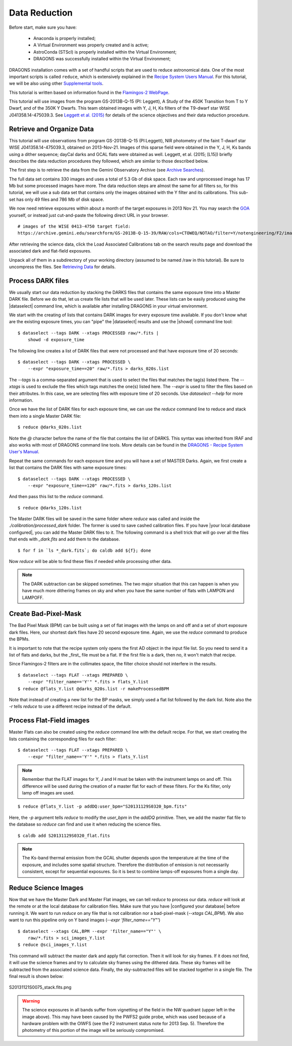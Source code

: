 
.. _command_line_data_reduction:

**************
Data Reduction
**************

Before start, make sure you have:

    - Anaconda is properly installed;
    - A Virtual Environment was properly created and is active;
    - AstroConda (STScI) is properly installed within the Virtual Environment;
    - DRAGONS was successfully installed within the Virtual Environment;

DRAGONS installation comes with a set of handful scripts that are used to
reduce astronomical data. One of the most important scripts is called
``reduce``, which is extensively explained in the
`Recipe System Users Manual <https://dragons-recipe-system-users-manual.readthedocs.io/en/latest/index.html>`_.
For this tutorial, we will be also using other
`Supplemental tools <https://dragons-recipe-system-users-manual.readthedocs.io/en/latest/supptools.html>`_.

.. todo::
    Add `caldb` to the supplemental tools

.. todo::
    Add `dataselect` to the supplemental tools

This tutorial is written based on information found in the `Flamingos-2
WebPage <https://www.gemini.edu/sciops/instruments/flamingos2/>`_.

This tutorial will use images from the program GS-2013B-Q-15 (PI: Leggett), A
Study of the 450K Transition from T to Y Dwarf, and of the 350K Y Dwarfs. This
team obtained images with Y, J, H, Ks filters of the T9-dwarf star WISE
J041358.14-475039.3. See `Leggett et al. (2015)
<https://ui.adsabs.harvard.edu/#abs/2015ApJ...799...37L/abstract>`_
for details of the science objectives and their data reduction procedure.


Retrieve and Organize Data
==========================

This tutorial will use observations from program GS-2013B-Q-15 (PI:Leggett),
NIR photometry of the faint T-dwarf star WISE J041358.14-475039.3, obtained on
2013-Nov-21. Images of this sparse field were obtained in the Y, J, H, Ks bands
using a dither sequence; dayCal darks and GCAL flats were obtained as well.
Leggett, et al. (2015; [L15]) briefly describes the data reduction procedures
they followed, which are similar to those described below.

The first step is to retrieve the data from the Gemini Observatory Archive (see
`Archive Searches <http://rashaw-science.org/F2_drc/GettingStarted.html#archive-search>`_).

The full data set contains 330 images and uses a total of 5.3 Gb of disk space.
Each raw and unprocessed image has 17 Mb but some processed images have more.
The data reduction steps are almost the same for all filters so, for this tutorial,
we will use a sub data set that contains only the images obtained with the Y
filter and its calibrations. This sub-set has only 49 files and 786 Mb of disk
space.

We now need retrieve exposures within about a month of the target exposures in
2013 Nov 21. You may search the `GOA <https://archive.gemini.edu/searchform>`_
yourself, or instead just cut-and-paste the following direct URL in your
browser.

::

   # images of the WISE 0413-4750 target field:
   https://archive.gemini.edu/searchform/GS-2013B-Q-15-39/RAW/cols=CTOWEQ/NOTAO/filter=Y/notengineering/F2/imaging/20130101-20150701/AnyQA#


After retrieving the science data, click the Load Associated Calibrations tab on
the search results page and download the associated dark and flat-field
exposures.

Unpack all of them in a subdirectory of your working directory (assumed to be
named /raw in this tutorial). Be sure to uncompress the files. See
`Retrieving Data <http://rashaw-science.org/F2_drc/GettingStarted.html#retrieve-data>`_
for details.

.. Exposure Summary
   ----------------
   The data contain exposures of a specific science target and
   `dayCal <http://rashaw-science.org/F2_drc/Glossary.html#term-daycal>`_
   calibrations; see the table below for a summary. All exposures were obtained
   with ``ReadMode = Bright``. The science exposures were obtained in a
   :math:`3 \times 3` spatial dither pattern, with a spacing of about 15 arcsec in
   each direction from the initial alignment (see
   `IR Background Removal <http://rashaw-science.org/F2_drc/Supplement.html#ir-background>`_).

   ================ ======== =============== =====================
    Target           Filter   Exposure Time   Number of Exposures
   ================ ======== =============== =====================
    WISE 0413-4750   Y        120 s           9
    ...              J        60 s            9
    ...              H        15 s            72
    ...              Ks       15 s            72
    Dark             ...      120 s           10
    ...              ...      60 s            21
    ...              ...      20 s            20
    ...              ...      15 s            10
    ...              ...      8 s             25
    ...              ...      3 s             13
    GCAL Flat	      Y        20 s            4 (on) / 6 (off)
    ...              J        60 s            4 (on) / 6 (off)
    ...              H        3 s             4 (on) / 6 (off)
    ...              Ks       8 s             12 (off)
   ================ ======== =============== =====================

   The GCAL exposures list those for
   `Lamps-On <http://rashaw-science.org/F2_drc/Glossary.html#term-lamps-on>`_ and
   `Lamps-Off <http://rashaw-science.org/F2_drc/Glossary.html#term-lamps-off>`_
   separately. The exposure duratlsions above are noted in the ``obsConfig.yml`` file.
   We will use calibration exposures obtained within a few days of the observations.

Process DARK files
==================

We usually start our data reduction by stacking the DARKS files that contains
the same exposure time into a Master DARK file. Before we do that, let us create
file lists that will be used later. These lists can be easily produced using the
|dataselect| command line, which is available after installing DRAGONS in your
virtual environment.

.. todo::

   add `dataselect` documentation somewhere.

We start with the creating of lists that contains DARK images for every exposure
time available. If you don't know what are the existing exposure times, you can
"pipe" the |dataselect| results and use the |showd| command line tool:

::

    $ dataselect --tags DARK --xtags PROCESSED raw/*.fits |
        showd -d exposure_time

The following line creates a list of DARK files that were not processed and that
have exposure time of 20 seconds:

::

   $ dataselect --tags DARK --xtags PROCESSED \
       --expr "exposure_time==20" raw/*.fits > darks_020s.list

The `--tags` is a comma-separated argument that is used to select the files
that matches the tag(s) listed there. The `--xtags` is used to exclude
the files which tags matches the one(s) listed here. The `--expr` is used
to filter the files based on their attributes. In this case, we are selecting
files with exposure time of 20 seconds. Use `dataselect --help` for more
information.

Once we have the list of DARK files for each exposure time, we can use the
`reduce` command line to reduce and stack them into a single Master DARK file:

::

    $ reduce @darks_020s.list

Note the `@` character before the name of the file that contains the list of
DARKS. This syntax was inherited from IRAF and also works with most of DRAGONS
command line tools. More details can be found in the
`DRAGONS - Recipe System User's Manual <https://dragons-recipe-system-users-manual.readthedocs.io/en/latest/howto.html#the-file-facility>`_.

Repeat the same commands for each exposure time and you will have a set of
MASTER Darks. Again, we first create a list that contains the DARK files with
same exposure times:

::

    $ dataselect --tags DARK --xtags PROCESSED \
        --expr "exposure_time==120" raw/*.fits > darks_120s.list

And then pass this list to the `reduce` command.

::

    $ reduce @darks_120s.list



The Master DARK files will be saved in the same folder where `reduce` was called
and inside the `./calibration/processed_dark` folder. The former is used to save
cashed calibration files. If you have |your local database configured|, you
can add the Master DARK files to it. The following command is a shell trick
that will go over all the files that ends with `_dark.fits` and add them to
the database.

::

    $ for f in `ls *_dark.fits`; do caldb add ${f}; done

Now `reduce` will be able to find these files if needed while processing other
data.

.. note::

    The DARK subtraction can be skipped sometimes. The two major situation that
    this can happen is when you have much more dithering frames on sky and when
    you have the same number of flats with LAMPON and LAMPOFF.


Create Bad-Pixel-Mask
=====================

The Bad Pixel Mask (BPM) can be built using a set of flat images with the
lamps on and off and a set of short exposure dark files. Here, our shortest dark
files have 20 second exposure time. Again, we use the `reduce` command to produce
the BPMs.

It is important to note that the recipe system only opens the first AD object in
the input file list. So you need to send it a list of flats and darks, but the
_first_ file must be a flat. If the first file is a dark, then no, it won't
match that recipe.

Since Flamingos-2 filters are in the collimates space, the filter choice should
not interfere in the results.

::

    $ dataselect --tags FLAT --xtags PREPARED \
        --expr "filter_name=='Y'" *.fits > flats_Y.list
    $ reduce @flats_Y.list @darks_020s.list -r makeProcessedBPM

Note that instead of creating a new list for the BP masks, we simply used a
flat list followed by the dark list. Note also the `-r` tells `reduce` to use a
different recipe instead of the default.


Process Flat-Field images
=========================

Master Flats can also be created using the `reduce` command line with the default
recipe. For that, we start creating the lists containing the corresponding files
for each filter:

::

    $ dataselect --tags FLAT --xtags PREPARED \
        --expr "filter_name=='Y'" *.fits > flats_Y.list

.. note::

    Remember that the FLAT images for Y, J and H must be taken with the
    instrument lamps on and off. This difference will be used during the
    creation of a master flat for each of these filters. For the Ks filter, only
    lamp off images are used.

::

    $ reduce @flats_Y.list -p addDQ:user_bpm="S20131129S0320_bpm.fits"

Here, the `-p` argument tells `reduce` to modify the `user_bpm` in the `addDQ`
primitive. Then, we add the master flat file to the database so `reduce` can
find and use it when reducing the science files.

::

    $ caldb add S20131129S0320_flat.fits

.. note::

    The Ks-band thermal emission from the GCAL shutter depends upon the
    temperature at the time of the exposure, and includes some spatial
    structure. Therefore the distribution of emission is not necessarily
    consistent, except for sequential exposures. So it is best to combine
    lamps-off exposures from a single day.

Reduce Science Images
=====================

Now that we have the Master Dark and Master Flat images, we can tell `reduce`
to process our data. `reduce` will look at the remote or at the local database
for calibration files. Make sure that you have |configured your database|
before running it. We want to run `reduce` on any file that is not calibration
nor a bad-pixel-mask (`--xtags CAL,BPM`). We also want to run this pipeline
only on Y band images (`--expr 'filter_name=="Y"'`)

::

    $ dataselect --xtags CAL,BPM --expr 'filter_name=="Y"' \
        raw/*.fits > sci_images_Y.list
    $ reduce @sci_images_Y.list

This command will subtract the master dark and apply flat correction. Then it
will look for sky frames. If it does not find, it will use the science frames
and try to calculate sky frames using the dithered data. These sky frames will
be subtracted from the associated science data. Finally, the sky-subtracted
files will be stacked together in a single file. The final result is shown
below:

.. figure:: _static/S20131121S0075_stack.fits.png
   :align: center

   S20131121S0075_stack.fits.png

.. warning::

    The science exposures in all bands suffer from vignetting of the field in
    the NW quadrant (upper left in the image above). This may have been caused
    by the PWFS2 guide probe, which was used because of a hardware problem with
    the OIWFS (see the F2 instrument status note for 2013 Sep. 5). Therefore the
    photometry of this portion of the image will be seriously compromised.